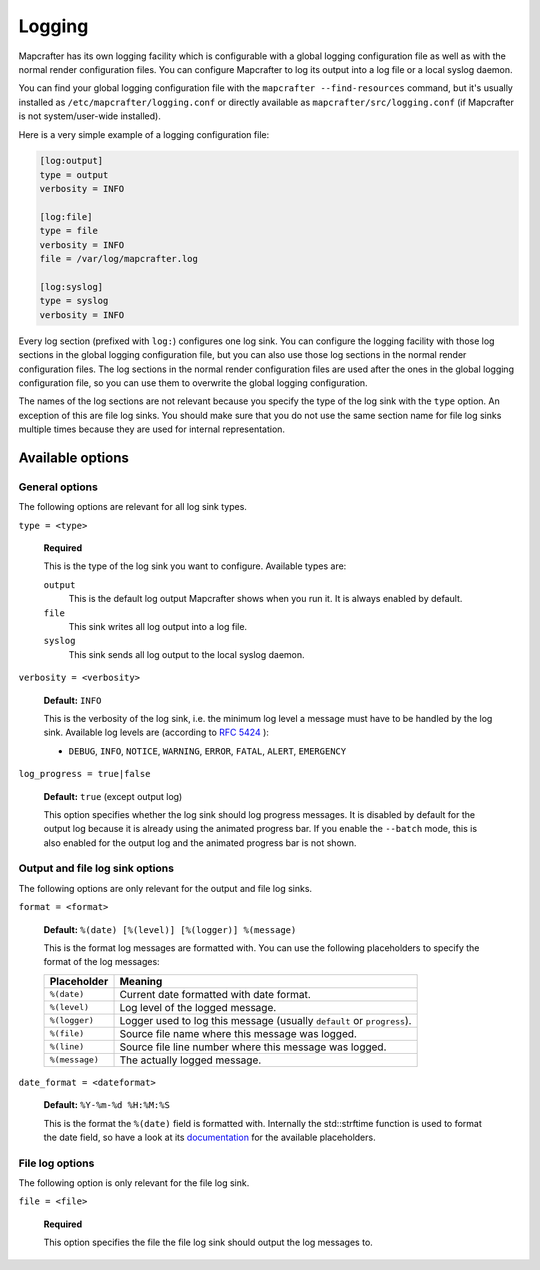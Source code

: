 =======
Logging
=======

Mapcrafter has its own logging facility which is configurable with a global logging
configuration file as well as with the normal render configuration files. You can
configure Mapcrafter to log its output into a log file or a local syslog daemon.

You can find your global logging configuration file with the ``mapcrafter --find-resources``
command, but it's usually installed as ``/etc/mapcrafter/logging.conf`` or directly
available as ``mapcrafter/src/logging.conf`` (if Mapcrafter is not system/user-wide
installed).

Here is a very simple example of a logging configuration file:

.. code-block:: ini

    [log:output]
    type = output
    verbosity = INFO
    
    [log:file]
    type = file
    verbosity = INFO
    file = /var/log/mapcrafter.log
    
    [log:syslog]
    type = syslog
    verbosity = INFO

Every log section (prefixed with ``log:``) configures one log sink.
You can configure the logging facility with those log sections in the global logging
configuration file, but you can also use those log sections in the normal render
configuration files. The log sections in the normal render configuration files are used
after the ones in the global logging configuration file, so you can use them to overwrite
the global logging configuration.

The names of the log sections are not relevant because you specify the type of the log
sink with the ``type`` option. An exception of this are file log sinks. You should make
sure that you do not use the same section name for file log sinks multiple times because
they are used for internal representation.

Available options
=================

General options
---------------

The following options are relevant for all log sink types.

``type = <type>``

    **Required**
    
    This is the type of the log sink you want to configure. Available types are:
    
    ``output``
      This is the default log output Mapcrafter shows when you run it. It is always
      enabled by default.
    ``file``
      This sink writes all log output into a log file.
    ``syslog``
      This sink sends all log output to the local syslog daemon.

``verbosity = <verbosity>``

    **Default:** ``INFO``
    
    This is the verbosity of the log sink, i.e. the minimum log level a message must
    have to be handled by the log sink. Available log levels are (according to `RFC 5424 <https://tools.ietf.org/html/rfc5424>`_ ):
    
    * ``DEBUG``, ``INFO``, ``NOTICE``, ``WARNING``, ``ERROR``, ``FATAL``, ``ALERT``,
      ``EMERGENCY``

``log_progress = true|false``

    **Default:** ``true`` (except output log)
    
    This option specifies whether the log sink should log progress messages.
    It is disabled by default for the output log because it is already using the
    animated progress bar. If you enable the ``--batch`` mode, this is also enabled for
    the output log and the animated progress bar is not shown.

Output and file log sink options
--------------------------------

The following options are only relevant for the output and file log sinks.

``format = <format>``

    **Default:** ``%(date) [%(level)] [%(logger)] %(message)``
    
    This is the format log messages are formatted with. You can use the following
    placeholders to specify the format of the log messages:
    
    =============== =======
    Placeholder     Meaning
    =============== =======
    ``%(date)``     Current date formatted with date format.
    ``%(level)``    Log level of the logged message.
    ``%(logger)``   Logger used to log this message (usually ``default`` or ``progress``).
    ``%(file)``     Source file name where this message was logged.
    ``%(line)``     Source file line number where this message was logged.
    ``%(message)``  The actually logged message.
    =============== =======


``date_format = <dateformat>``

    **Default:** ``%Y-%m-%d %H:%M:%S``
    
    This is the format the ``%(date)`` field is formatted with. Internally the
    std::strftime function is used to format the date field, so have a look at its
    `documentation <http://en.cppreference.com/w/cpp/chrono/c/strftime>`_ for the
    available placeholders.

File log options
----------------

The following option is only relevant for the file log sink.

``file = <file>``

    **Required**
    
    This option specifies the file the file log sink should output the log messages
    to.
